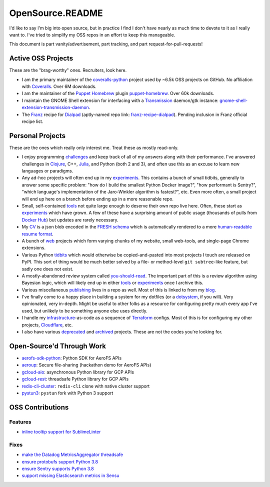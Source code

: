 OpenSource.README
=================

I'd like to say I'm big into open source, but in practice I find I don't have
nearly as much time to devote to it as I really want to. I've tried to simplify
my OSS repos in an effort to keep this manageable.

This document is part vanity/advertisement, part tracking, and part
request-for-pull-requests!

Active OSS Projects
-------------------

These are the "brag-worthy" ones. Recruiters, look here.

- I am the primary maintainer of the `coveralls-python`_ project used by ~6.5k
  OSS projects on GitHub. No affiliation with `Coveralls`_. Over 6M downloads.

- I am the maintainer of the `Puppet`_ `Homebrew`_ plugin `puppet-homebrew`_.
  Over 60k downloads.

- I maintain the GNOME Shell extension for interfacing with a `Transmission`_
  daemon/gtk instance: `gnome-shell-extension-transmission-daemon`_.

- The `Franz`_ recipe for `Dialpad`_ (aptly-named repo link:
  `franz-recipe-dialpad`_). Pending inclusion in Franz official recipe list.

Personal Projects
-----------------

These are the ones which really only interest me. Treat these as mostly
read-only.

- I enjoy programming `challenges`_ and keep track of all of my answers along
  with their performance. I've answered challenges in `Clojure`_, C++,
  `Julia`_, and Python (both 2 and 3), and often use this as an excuse to learn
  new languages or paradigms.

- Any ad-hoc projects will often end up in my `experiments`_. This contains a
  bunch of small tidbits, generally to answer some specific problem: "how do
  I build the smallest Python Docker image?", "how performant is Sentry?",
  "which language's implementation of the Jaro-Winkler algorithm is fastest?",
  etc. Even more often, a small project will end up here on a branch before
  ending up in a more reasonable repo.

- Small, self-contained `tools`_ not quite large enough to deserve their own
  repo live here. Often, these start as `experiments`_ which have grown. A few
  of these have a surprising amount of public usage (thousands of pulls from
  `Docker Hub`_) but updates are rarely necessary.

- My `CV`_ is a json blob encoded in the `FRESH schema`_ which is automatically
  rendered to a more `human-readable resume format`_.

- A bunch of `web`_ projects which form varying chunks of my website, small
  web-tools, and single-page Chrome extensions.

- Various Python `tidbits`_ which would otherwise be copied-and-pasted into
  most projects I touch are released on PyPI. This sort of thing would be much
  better solved by a file- or method-level ``git subtree``-like feature, but
  sadly one does not exist.

- A mostly-abandoned review system called `you-should-read`_. The important
  part of this is a review algorithm using Bayesian logic, which will likely
  end up in either `tools`_ or `experiments`_ once I archive this.

- Various miscellaneous `publishing`_ lives in a repo as well. Most of this is
  linked to from my `blog`_.

- I've finally come to a happy place in building a system for my dotfiles (or a
  `dotsystem`_, if you will). Very opinionated, very in-depth. Might be useful
  to other folks as a resource for configuring pretty much every app I've used,
  but unlikely to be something anyone else uses directly.

- I handle my `infrastructure`_-as-code as a sequence of `Terraform`_ configs.
  Most of this is for configuring my other projects, `Cloudflare`_, etc.

- I also have various `deprecated`_ and `archived`_ projects. These are not the
  codes you're looking for.

Open-Source'd Through Work
--------------------------

- `aerofs-sdk-python`_: Python SDK for AeroFS APIs
- `aeroup`_: Secure file-sharing (hackathon demo for AeroFS APIs)
- `gcloud-aio`_: asynchronous Python library for GCP APIs
- `gcloud-rest`_: threadsafe Python library for GCP APIs
- `redis-cli-cluster`_: ``redis-cli`` clone with native cluster support
- `pystun3`_: ``pystun`` fork with Python 3 support

OSS Contributions
-----------------

Features
^^^^^^^^

- `inline tooltip support for SublimeLinter`_

Fixes
^^^^^

- `make the Datadog MetricsAggregator threadsafe`_
- `ensure protobufs support Python 3.8`_
- `ensure Sentry supports Python 3.8`_
- `support missing Elasticsearch metrics in Sensu`_

.. _aerofs-sdk-python: https://github.com/redbooth/aerofs-sdk-python
.. _aeroup: https://github.com/redbooth/aeroup
.. _archived: https://github.com/TheKevJames?tab=repositories&type=archived
.. _blog: https://thekev.in/blog
.. _challenges: https://github.com/TheKevJames/challenges
.. _Clojure: https://clojure.org/
.. _Cloudflare: https://www.cloudflare.com/
.. _coveralls-python: https://github.com/coveralls-clients/coveralls-python
.. _Coveralls: https://coveralls.io/
.. _CV: https://github.com/TheKevJames/cv
.. _deprecated: https://github.com/TheKevJames/deprecated
.. _Dialpad: https://dialpad.com/app
.. _Docker Hub: https://hub.docker.com/
.. _dotsystem: https://github.com/TheKevJames/dotsystem
.. _ensure protobufs support Python 3.8: https://github.com/protocolbuffers/protobuf/pull/5195
.. _ensure Sentry supports Python 3.8: https://github.com/getsentry/raven-python/pull/1298
.. _experiments: https://github.com/TheKevJames/experiments
.. _franz-recipe-dialpad: https://github.com/TheKevJames/franz-recipe-dialpad
.. _Franz: https://meetfranz.com/
.. _FRESH schema: https://github.com/fresh-standard/fresh-resume-schema
.. _gcloud-aio: https://github.com/talkiq/gcloud-aio
.. _gcloud-rest: https://github.com/talkiq/gcloud-rest
.. _gnome-shell-extension-transmission-daemon: https://github.com/TheKevJames/gnome-shell-extension-transmission-daemon
.. _Homebrew: https://brew.sh/
.. _human-readable resume format: https://thekev.in/cv
.. _infrastructure: https://github.com/TheKevJames/infrastructure
.. _inline tooltip support for SublimeLinter: https://github.com/SublimeLinter/SublimeLinter/pull/552/
.. _Julia: https://julialang.org/
.. _make the Datadog MetricsAggregator threadsafe: https://github.com/DataDog/datadogpy/pull/370
.. _publishing: https://github.com/TheKevJames/publishing
.. _puppet-homebrew: https://github.com/TheKevJames/puppet-homebrew
.. _Puppet: https://puppet.com/
.. _pystun3: https://github.com/talkiq/pystun3
.. _redis-cli-cluster: https://github.com/talkiq/redis-cli-cluster
.. _support missing Elasticsearch metrics in Sensu: https://github.com/sensu-plugins/sensu-plugins-elasticsearch/pull/85/
.. _Terraform: https://www.terraform.io/
.. _tidbits: https://github.com/TheKevJames/tidbits
.. _tools: https://github.com/TheKevJames/tools
.. _Transmission: https://transmissionbt.com/
.. _web: https://github.com/TheKevJames/web
.. _you-should-read: https://github.com/TheKevJames/you-should-read
